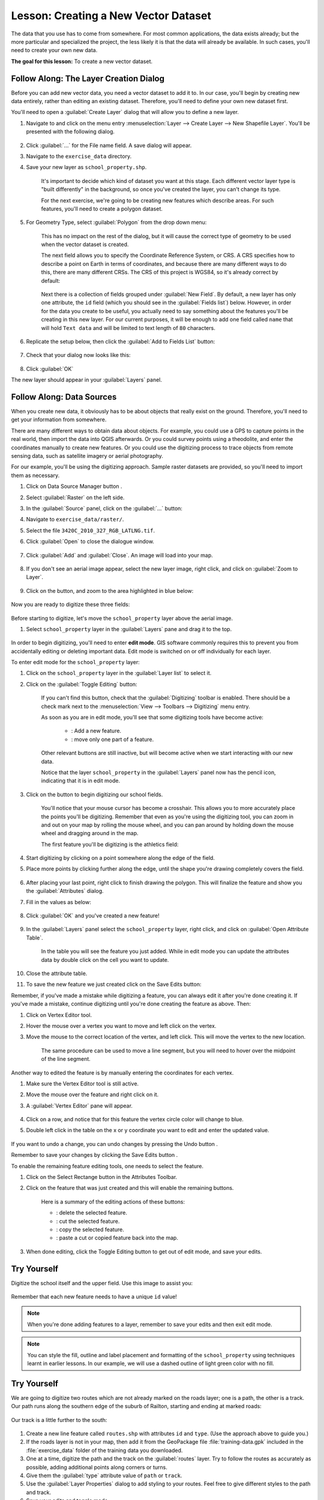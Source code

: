 |LS| Creating a New Vector Dataset
===============================================================================

The data that you use has to come from somewhere. For most common applications,
the data exists already; but the more particular and specialized the project,
the less likely it is that the data will already be available. In such cases,
you'll need to create your own new data.

**The goal for this lesson:** To create a new vector dataset.

|basic| |FA| The Layer Creation Dialog
-------------------------------------------------------------------------------

Before you can add new vector data, you need a vector dataset to add it to. In
our case, you'll begin by creating new data entirely, rather than editing an
existing dataset. Therefore, you'll need to define your own new dataset first.

You'll need to open a :guilabel:`Create Layer` dialog that will allow you
to define a new layer.

#. Navigate to and click on the menu entry :menuselection:`Layer --> Create Layer --> New Shapefile Layer`. You'll be presented with the following dialog.

	.. figure:: img/create_vector_layer.png
		:align: center

#. Click :guilabel:`...` for the File name field. A save dialog will appear.
#. Navigate to the ``exercise_data`` directory.
#. Save your new layer as ``school_property.shp``.

	It's important to decide which kind of dataset you want at this stage. Each
	different vector layer type is "built differently" in the background, so once
	you've created the layer, you can't change its type.

	For the next exercise, we're going to be creating new features which describe
	areas. For such features, you'll need to create a polygon dataset.

#. For Geometry Type, select :guilabel:`Polygon` from the drop down menu:

	.. figure:: img/polygon_selected.png
		:align: center

	This has no impact on the rest of the dialog, but it will cause the correct
	type of geometry to be used when the vector dataset is created.

	The next field allows you to specify the Coordinate Reference System, or CRS. A
	CRS specifies how to describe a point on Earth in terms of coordinates, and
	because there are many different ways to do this, there are many different CRSs.
	The CRS of this project is WGS84, so it's already correct by default:

	.. figure:: img/default_crs.png
		:align: center

	Next there is a collection of fields grouped under :guilabel:`New Field`.
	By default, a new layer has only one attribute, the ``id`` field (which you
	should see in the :guilabel:`Fields list`) below. However, in order for the
	data you create to be useful, you actually need to say something about the
	features you'll be creating in this new layer. For our current purposes, it
	will be enough to add one field called ``name`` that will hold ``Text data``
	and will be limited to text length of ``80`` characters.

#. Replicate the setup below, then click the :guilabel:`Add to Fields List` button:

	.. figure:: img/new_attribute.png
		:align: center

#. Check that your dialog now looks like this:

	.. figure:: img/new_attribute_added.png
		:align: center

#. Click :guilabel:`OK`

The new layer should appear in your :guilabel:`Layers` panel.

.. _tm_datasources:

|basic| |FA| Data Sources
-------------------------------------------------------------------------------

When you create new data, it obviously has to be about objects that really
exist on the ground. Therefore, you'll need to get your information from
somewhere.

There are many different ways to obtain data about objects. For example, you
could use a GPS to capture points in the real world, then import the data into
QGIS afterwards. Or you could survey points using a theodolite, and enter the
coordinates manually to create new features. Or you could use the digitizing
process to trace objects from remote sensing data, such as satellite imagery
or aerial photography.

For our example, you'll be using the digitizing approach. Sample raster datasets
are provided, so you'll need to import them as necessary.

#. Click on Data Source Manager button |dataSourceManager| .
#. Select :guilabel:`Raster` on the left side.
#. In the :guilabel:`Source` panel, click on the :guilabel:`...` button: 
#. Navigate to ``exercise_data/raster/``.
#. Select the file ``3420C_2010_327_RGB_LATLNG.tif``.
#. Click :guilabel:`Open` to close the dialogue window.

	.. figure:: img/add_raster.png
		:align: center
	
#. Click :guilabel:`Add` and :guilabel:`Close`. An image will load into your map.

	.. figure:: img/raster_added.png
		:align: center

#. If you don't see an aerial image appear, select the new layer image, right click, and click on :guilabel:`Zoom to Layer`.

	.. figure:: img/zoom_to_raster.png
		:align: center

#. Click on the |zoomIn| button, and zoom to the area highlighted in blue below:

	.. figure:: img/map_area_zoom.png
		:align: center


Now you are ready to digitize these three fields:

.. figure:: img/field_outlines.png
   :align: center

Before starting to digitize, let's move the ``school_property`` layer above the aerial image.

#. Select ``school_property`` layer in the :guilabel:`Layers` pane and drag it to the top.

.. figure:: img/move_school_layer.png
	:align: center

In order to begin digitizing, you'll need to enter **edit mode**. GIS software
commonly requires this to prevent you from accidentally editing or deleting
important data. Edit mode is switched on or off individually for each layer.

To enter edit mode for the ``school_property`` layer:

#. Click on the ``school_property`` layer in the :guilabel:`Layer list` to select it.
#. Click on the :guilabel:`Toggle Editing` button: |toggleEditing|

	If you can't find this button, check that the :guilabel:`Digitizing` toolbar is
	enabled. There should be a check mark next to the :menuselection:`View -->
	Toolbars --> Digitizing` menu entry.

	As soon as you are in edit mode, you'll see that some digitizing tools have become
	active:

		- |capturePolygon|: Add a new feature.
		- |vertexToolActiveLayer|: move only one part of a feature.

	Other relevant buttons are still inactive, but will become active when we start interacting with our new data.

	Notice that the layer ``school_property`` in the :guilabel:`Layers` panel now has the pencil icon, indicating that it is in edit mode.

#. Click on the |capturePolygon| button to begin digitizing our school fields.

	You'll notice that your mouse cursor has become a crosshair. This allows you to
	more accurately place the points you'll be digitizing. Remember that even as
	you're using the digitizing tool, you can zoom in and out on your map by
	rolling the mouse wheel, and you can pan around by holding down the mouse wheel
	and dragging around in the map.

	The first feature you'll be digitizing is the |schoolAreaType1|:

	.. figure:: img/school_area_one.png
		:align: center

#. Start digitizing by clicking on a point somewhere along the edge of the field.
#. Place more points by clicking further along the edge, until the shape you're drawing completely covers the field.
  
	.. figure:: img/school_field_outline.png
		:align: center
	
#. After placing your last point, right click to finish drawing the polygon. This will finalize the feature and show you the :guilabel:`Attributes` dialog.
#. Fill in the values as below:

	.. figure:: img/school_area_one_attributes.png
		:align: center

#. Click :guilabel:`OK` and you've created a new feature!

	.. figure:: img/new_feature.png
		:align: center
	
#. In the :guilabel:`Layers` panel select the ``school_property`` layer, right click, and click on :guilabel:`Open Attribute Table`.

	.. figure:: img/open_attribute_table.png
		:align: center
	
	In the table you will see the feature you just added.
	While in edit mode you can update the attributes data by double click on the cell
	you want to update.

	..	figure:: img/feature_table.png
		:align: center

#. Close the attribute table.
#. To save the new feature we just created click on the Save Edits button: |saveEdits|

Remember, if you've made a mistake while digitizing a feature, you can always
edit it after you're done creating it. If you've made a mistake, continue
digitizing until you're done creating the feature as above. Then:

#. Click on |vertexToolActiveLayer| Vertex Editor tool.
#. Hover the mouse over a vertex you want to move and left click on the vertex.
#. Move the mouse to the correct location of the vertex, and left click. This will move the vertex to the new location.

	.. figure:: img/select_vertex.png
		:align: center
	.. figure:: img/moved_vertext.png
		:align: center

	The same procedure can be used to move a line segment, but you will need to
	hover over the midpoint of the line segment.

Another way to edited the feature is by manually entering the coordinates for each vertex.  

#. Make sure the Vertex Editor tool |vertexToolActiveLayer| is still active.
#. Move the mouse over the feature and right click on it.
#. A :guilabel:`Vertex Editor` pane will appear.  

	.. figure:: img/vertex_editor_table.png
		:align: center
	
#. Click on a row, and notice that for this feature the vertex circle color will change to blue.
#. Double left click in the table on the x or y coordinate you want to edit and enter the updated value. 
	
	.. figure:: img/edit_vertext_in_vertex_editor.png
		:align: center
	
If you want to undo a change, you can undo changes by pressing the Undo button |undo|.
	
Remember to save your changes by clicking the Save Edits button |saveEdits|.

To enable the remaining feature editing tools, one needs to select the feature.

#. Click on the Select Rectange button |selectRectangle| in the Attributes Toolbar.
#. Click on the feature that was just created and this will enable the remaining buttons.

	.. figure:: img/all_active_buttons.png
		:align: center

	Here is a summary of the editing actions of these buttons:

	- |deleteSelectedFeatures|: delete the selected feature.
	- |editCut| : cut the selected feature.
	- |editCopy|: copy the selected feature.
	- |editPaste|: paste a cut or copied feature back into the map.

#. When done editing, click the Toggle Editing button |toggleEditing| to get out of edit mode, and save your edits.

	
|basic| |TY|
-------------------------------------------------------------------------------

Digitize the school itself and the upper field. Use this image to assist you:

.. figure:: img/field_outlines.png
   :align: center

Remember that each new feature needs to have a unique ``id`` value!

.. note::  When you're done adding features to a layer, remember to save your
   edits and then exit edit mode.

.. note:: You can style the fill, outline and label placement and formatting
   of the ``school_property`` using techniques learnt in earlier
   lessons. In our example, we will use a dashed outline of light green color
   with no fill.

.. _backlink-create-vector-digitize-1:

|basic| |TY|
-------------------------------------------------------------------------------
We are going to digitize two routes which are not already marked on the roads layer;
one is a path, the other is a track. Our path runs along the southern edge of the suburb of Railton, starting and
ending at marked roads:

.. figure:: img/path_start_end.png
   :align: center

Our track is a little further to the south:

.. figure:: img/track_start_end.png
   :align: center

#. Create a new line feature called ``routes.shp`` with attributes ``id`` and ``type``. (Use the approach above to guide you.)

#. If the roads layer is not in your map, then add it from the GeoPackage file :file:`training-data.gpk` included in the :file:`exercise_data` folder of the training data you downloaded.

#. One at a time, digitize the path and the track on the :guilabel:`routes` layer. Try to follow the routes as accurately as possible, adding additional points along corners or turns.
#. Give them the :guilabel:`type` attribute value of ``path`` or ``track``.\
#. Use the :guilabel:`Layer Properties` dialog to add styling to your routes. Feel free to give different styles to the path and track.
#. Save your edits and toggle |toggleEditing| mode.

:ref:`Check your results <create-vector-digitize-1>`

|IC|
-------------------------------------------------------------------------------

Now you know how to create features! This course doesn't cover adding point
features, because that's not really necessary once you've worked with more
complicated features (lines and polygons). It works exactly the same, except
that you only click once where you want the point to be, give it attributes as
usual, and then the feature is created.

Knowing how to digitize is important because it's a very common activity in GIS
programs.

|WN|
-------------------------------------------------------------------------------

Features in a GIS layer aren't just pictures, but objects in space. For
example, adjacent polygons know where they are in relation to one another. This
is called **topology**. In the next lesson you'll see an example of why this can
be useful.


.. Substitutions definitions - AVOID EDITING PAST THIS LINE
   This will be automatically updated by the find_set_subst.py script.
   If you need to create a new substitution manually,
   please add it also to the substitutions.txt file in the
   source folder.

.. |FA| replace:: Follow Along:
.. |IC| replace:: In Conclusion
.. |LS| replace:: Lesson:
.. |TY| replace:: Try Yourself
.. |WN| replace:: What's Next?
.. |addRasterLayer| image:: /static/common/mActionAddRasterLayer.png
   :width: 1.5em
.. |basic| image:: /static/common/basic.png
.. |capturePolygon| image:: /static/common/mActionCapturePolygon.png
   :width: 1.5em
.. |deleteSelectedFeatures| image:: /static/common/mActionDeleteSelectedFeatures.png
   :width: 1.5em
.. |edit| image:: /static/common/edit.png
   :width: 1.5em
.. |editCopy| image:: /static/common/mActionEditCopy.png
   :width: 1.5em
.. |editCut| image:: /static/common/mActionEditCut.png
   :width: 1.5em
.. |editPaste| image:: /static/common/mActionEditPaste.png
   :width: 1.5em
.. |moveFeature| image:: /static/common/mActionMoveFeature.png
   :width: 1.5em
.. |saveEdits| image:: /static/common/mActionSaveEdits.png
   :width: 1.5em
.. |schoolAreaType1| replace:: athletics field
.. |vertexToolActiveLayer| image:: /static/common/mActionVertexToolActiveLayer.png
   :width: 1.5em
.. |toggleEditing| image:: /static/common/mActionToggleEditing.png
   :width: 1.5em
.. |dataSourceManager| image:: /static/common/mActionDataSourceManager.png
   :width: 1.5em
.. |zoomIn| image:: /static/common/mActionZoomIn.png
   :width: 1.5em
.. |undo| image:: /static/common/mActionUndo.png
   :width: 1.5em
.. |selectRectangle| image:: /static/common/mActionSelectRectangle.png
   :width: 1.5em
